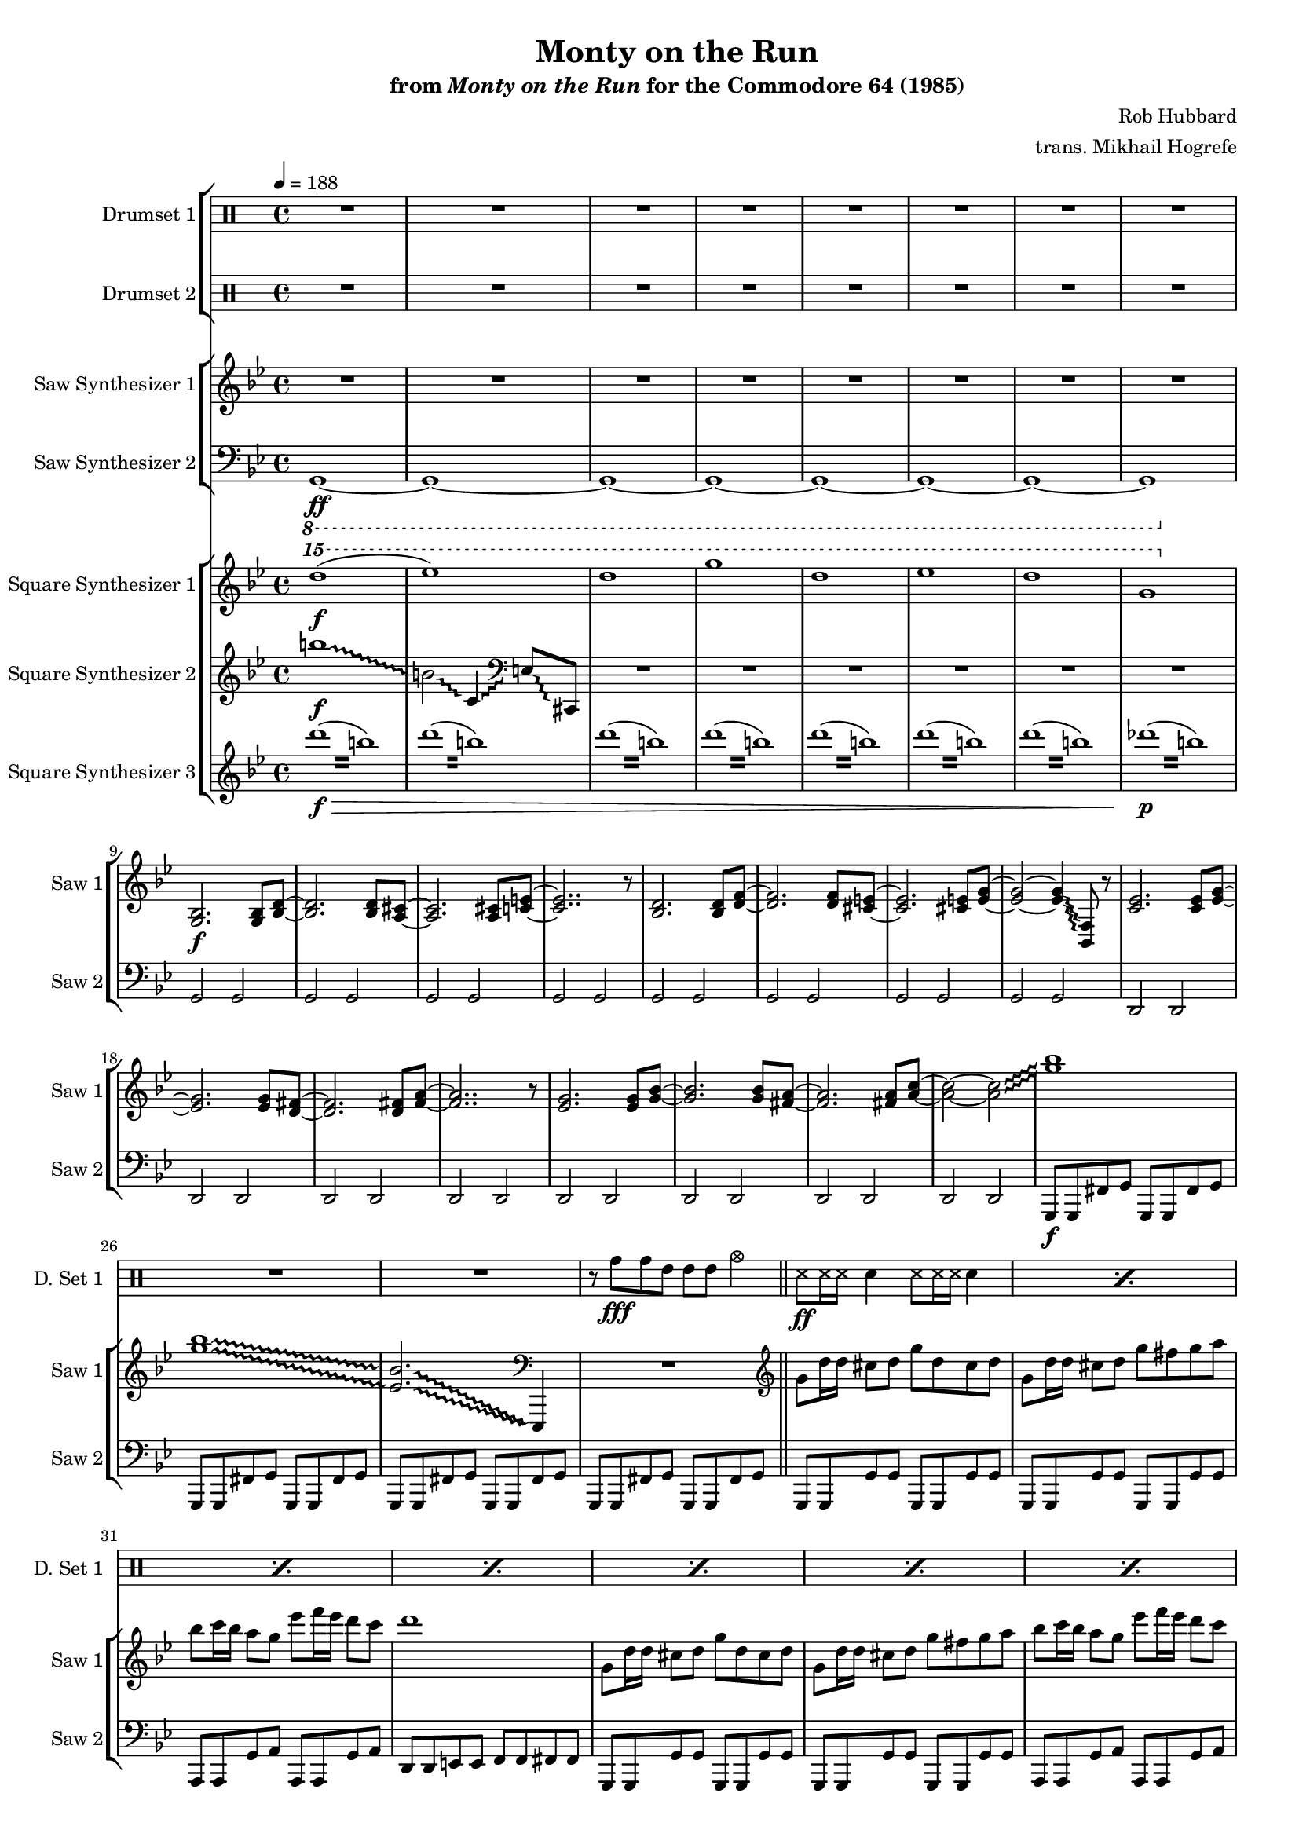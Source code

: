 \version "2.24.3"

#(set-global-staff-size 16)

\paper {
  left-margin = 0.75\in
}

\book {
    \header {
        title = "Monty on the Run"
        subtitle = \markup { "from" {\italic "Monty on the Run"} "for the Commodore 64 (1985)" }
        composer = "Rob Hubbard"
        arranger = "trans. Mikhail Hogrefe"
    }

    \score {
        {
            <<
                \new StaffGroup <<
                    \new DrumStaff {
                        \drummode {
                            \set Staff.instrumentName="Drumset 1"
                            \set Staff.shortInstrumentName="D. Set 1"
R1*27
r8 tomh\fff tomh tommh tommh tommh cymca4 |
\repeat percent 24 { ss8\ff ss16 ss sn4 ss8 ss16 ss sn4 | }
tomh8\fff tomh4 tommh tommh toml8 |
cymca4 tomml8 tomml cymcb2 |
\repeat percent 24 { ss8\ff ss16 ss sn4 ss8 ss16 ss sn4 | }
tomh8\fff tomh4 tommh tommh toml8 |
cymca4 tomml8 tomml cymcb2 |
\repeat percent 14 { ss8\ff ss16 ss sn4 ss8 ss16 ss sn4 | }
cymcb2\fff r |
cymcb2 r |
tomh8 tomh4 tommh tommh toml8 |
cymca4 tomml8 tomml cymcb2 |
\repeat percent 16 { r4 sn\ff r sn | }
\repeat percent 127 { ss8 ss16 ss sn4 ss8 ss16 ss sn4 | }
cymca2\fff r |
\repeat percent 15 { ss8\ff ss16 ss sn4 ss8 ss16 ss sn4 | }
cymca2\fff r |
\repeat percent 16 { ss8\ff ss16 ss sn4 ss8 ss16 ss sn4 | }
                        }
                    }

                    \new DrumStaff {
                        \drummode {
                            \set Staff.instrumentName="Drumset 2"
                            \set Staff.shortInstrumentName="D. Set 2"
R1*205
r4 tommh8\fff tommh ~ tommh tomml4 tomml8 |
tomml4 cymca2 r4 |
R1*2
r4 tommh ~ tommh8 tommh tomml tomml |
r4 cymca2 r4 |
R1*2
r4 tommh8 tommh ~ tommh4 tommh8 tommh |
cymca4 cymcb2 r4 |
R1
tommh4. tommh8 ~ tommh4 tomml ~ |
tomml8 tomml4. toml4 toml |
cymca4 cymcb2 r4 |
R1*2
\tuplet 3/2 { tommh4 tommh tommh } \tuplet 3/2 { tomml4 tomml tomml } |
r4 cymcb2 r4 |
R1*2
\tuplet 3/2 { tommh4 tommh tommh } \tuplet 3/2 { tomml4 tomml tomml } |
\bar "||"
R1*48
                        }
                    }
                >>

                \new StaffGroup <<
                    \new Staff \relative c' {
                        \set Staff.instrumentName = "Saw Synthesizer 1"
                        \set Staff.shortInstrumentName = "Saw 1"
\key g \minor
\tempo 4=188
                        \repeat volta 2 {
\override Glissando.style = #'trill
R1*8
<g bes>2.\f 8 <bes d> ~ |
<bes d>2. 8 <a cis> ~ |
<a cis>2. 8 <c e> ~ |
<c e>2.. r8 |
<bes d>2. 8 <d f> ~ |
<d f>2. 8 <cis e> ~ |
<cis e>2. 8 <e g> ~ |
<e g>2 ~ 4\glissando <bes, f'>8 r |
<c' ees>2. 8 <ees g> ~ |
<ees g>2. 8 <d fis> ~ |
<d fis>2. 8 <fis a> ~ |
<fis a>2.. r8 |
<ees g>2. 8 <g bes> ~ |
<g bes>2. 8 <fis a> ~ |
<fis a>2. 8 <a c> ~ |
<a c>2 ~ 2\glissando |
<g' bes>1 |
<g bes>1\glissando |
\set glissandoMap = #'((0 . 0) (1 . 0))
<ees, bes'>2.\glissando \clef bass ees,,,4 |
\unset glissandoMap
R1 |
\clef treble
g'''8 d'16 d cis8 d g d cis d |
g,8 d'16 d cis8 d g fis g a |
bes8 c16 bes a8 g ees' f16 ees d8 c |
d1 |
g,,8 d'16 d cis8 d g d cis d |
g,8 d'16 d cis8 d g fis g a |
bes8 c16 bes a8 g ees' f16 ees d8 c |
bes8 c16 bes a8 d g,2 |
R1*18

g,8 d'16 d cis8 d g d cis d |
g,8 d'16 d cis8 d g fis g a |
bes8 c16 bes a8 g ees' f16 ees d8 c |
d1 |
g,,8 d'16 d cis8 d g d cis d |
g,8 d'16 d cis8 d g fis g a |
bes8 c16 bes a8 g ees' f16 ees d8 c |
bes8 c16 bes a8 d g,2 |
R1*18

\key des \major
bes,4. bes16 c des8 ees des c |
bes4. a8 bes4 r |
r4 r16 bes c des ees8 des c bes |
a8 bes2.. |
\key d \major
b4. b16 cis d8 e d cis |
b4. ais8 b4 r |
r4 r16 b cis d e8 d cis b |
ais8 b2.. |
\key c \major
f4.\ff ees8 d4 c8 b |
c4. d8 c2 |
f4. ees8 d4 c8 b |
c1 |
c'4.\f c16 d ees8 f ees d |
cis4. cis16 dis e8 fis e dis |
d8 d16 e f8 e d cis d c |
bes8 bes16 c des8 c bes a bes c |
\key g \minor
d8 d4 ees d c8 |
d4 r r2 |

<g,, bes>2. 8 <bes d> ~ |
<bes d>2. 8 <a cis> ~ |
<a cis>2. 8 <c e> ~ |
<c e>2.. r8 |
<bes d>2. 8 <d f> ~ |
<d f>2. 8 <cis e> ~ |
<cis e>2. 8 <e g> ~ |
<e g>2 ~ 4\glissando <bes, f'>8 r |
<c' ees>2. 8 <ees g> ~ |
<ees g>2. 8 <d fis> ~ |
<d fis>2. 8 <fis a> ~ |
<fis a>2.. r8 |
<ees g>2. 8 <g bes> ~ |
<g bes>2. 8 <fis a> ~ |
<fis a>2. 8 <a c> ~ |
<a c>2 ~ 4.\glissando <g' bes>8 |

g,8 d'16 d cis8 d g d cis d |
g,8 d'16 d cis8 d g fis g a |
bes8 c16 bes a8 g ees' f16 ees d8 c |
d1 |
g,,8 d'16 d cis8 d g d cis d |
g,8 d'16 d cis8 d g fis g a |
bes8 c16 bes a8 g ees' f16 ees d8 c |
bes8 c16 bes a8 d g,2 |

\key f \major
\clef bass
d,,,8 d c' d d, d c cis |
d8 d c' d d, d c cis |
c8 c bes' c c, c bes b |
c8 c bes' c c, c bes b |
g8 g f' g g, g f' fis |
g,8 g f' g g, g f' fis |
d8 d c' d d, d c cis |
d8 d c' d d, d c cis |

\clef treble
d''1 ~ |
d2 c\glissando |
d1 ~ |
d2 ~ d8 d f g |
g1 ~ |
g2 c,\glissando |
d1 ~ |
d2 ~ d8 a c d |
d2 f\glissando |
g2 g4\glissando f |
d1 ~ |
d2 ~ d8 d f\glissando \once \override NoteHead.extra-spacing-width = #'(-2 . 2) g |
f2 g4\glissando aes\glissando |
g2 g4\glissando f |
d1 ~ |
d2 ~ d8 a c\glissando d |
d2 f\glissando |
g2 g4\glissando f |
d1 ~ |
d2 ~ d8 d f\glissando \once \override NoteHead.extra-spacing-width = #'(-2 . 2) g |
f2 g4\glissando aes\glissando |
g2 g4\glissando f |
d1 ~ |
d2 ~ d8 a c\glissando \once \override NoteHead.extra-spacing-width = #'(-2 . 2) d |
d4 a'8 c ~ c2 |
\once \override NoteHead.extra-spacing-width = #'(-2 . 2) g8\glissando aes\glissando \once \override NoteHead.extra-spacing-width = #'(-2 . 2) g2 f8 d |
a'8 c2.. |
\once \override NoteHead.extra-spacing-width = #'(-2 . 2) g8\glissando aes\glissando \once \override NoteHead.extra-spacing-width = #'(-2 . 2) g2 f8 d |
a'8 c d c d4 c8 a |
\once \override NoteHead.extra-spacing-width = #'(-2 . 2) g8\glissando aes\glissando \once \override NoteHead.extra-spacing-width = #'(-2 . 2) g2 f8 d |
c'2\glissando d ~ |
d2 r8 d c d |
d8 d c\glissando \once \override NoteHead.extra-spacing-width = #'(-2 . 2) d d d c\glissando \once \override NoteHead.extra-spacing-width = #'(-2 . 2) d |
d8 d c\glissando \once \override NoteHead.extra-spacing-width = #'(-2 . 2) d d d c\glissando \once \override NoteHead.extra-spacing-width = #'(-2 . 2) d |
g2\glissando f ~ |
f2 r8 d f g |
g8 g f\glissando \once \override NoteHead.extra-spacing-width = #'(-2 . 2) g g g f\glissando g |
a8 c a\glissando \once \override NoteHead.extra-spacing-width = #'(-2 . 2) g g16 f d8 c d |
d2 ~ d\glissando |
e2 r8 d c d |
d8 d c\glissando \once \override NoteHead.extra-spacing-width = #'(-2 . 2) d d d c\glissando \once \override NoteHead.extra-spacing-width = #'(-2 . 2) d |
d8 d c\glissando \once \override NoteHead.extra-spacing-width = #'(-2 . 2) d d d c\glissando \once \override NoteHead.extra-spacing-width = #'(-2 . 2) d |
g2\glissando f ~ |
f2 r8 d f g |
g8 g f\glissando \once \override NoteHead.extra-spacing-width = #'(-2 . 2) g g g f\glissando g |
a8 c a\glissando \once \override NoteHead.extra-spacing-width = #'(-2 . 2) g g16 f d8 c d |
d2 ~ d\glissando |
e2 r8 d c d |
d'8 d c\glissando \once \override NoteHead.extra-spacing-width = #'(-2 . 2) d d d c\glissando \once \override NoteHead.extra-spacing-width = #'(-2 . 2) d |
d8 d c\glissando \once \override NoteHead.extra-spacing-width = #'(-2 . 2) d d d c\glissando \once \override NoteHead.extra-spacing-width = #'(-2 . 2) d |
d8 d c\glissando \once \override NoteHead.extra-spacing-width = #'(-2 . 2) d d d c\glissando \once \override NoteHead.extra-spacing-width = #'(-2 . 2) d |
d8 d c\glissando \once \override NoteHead.extra-spacing-width = #'(-2 . 2) d d d c\glissando \once \override NoteHead.extra-spacing-width = #'(-2 . 2) d |
d8 d c\glissando \once \override NoteHead.extra-spacing-width = #'(-2 . 2) d d d c\glissando \once \override NoteHead.extra-spacing-width = #'(-2 . 2) d |
d8 d c\glissando \once \override NoteHead.extra-spacing-width = #'(-2 . 2) d d d c\glissando \once \override NoteHead.extra-spacing-width = #'(-2 . 2) d |
d8 d c\glissando \once \override NoteHead.extra-spacing-width = #'(-2 . 2) d d d c\glissando \once \override NoteHead.extra-spacing-width = #'(-2 . 2) d |
d8 d c\glissando \once \override NoteHead.extra-spacing-width = #'(-2 . 2) d d d c\glissando \once \override NoteHead.extra-spacing-width = #'(-2 . 2) d |
\ottava #1
\repeat tremolo 8 { a'16 c } |
\repeat tremolo 8 { a16 c } |
\repeat tremolo 8 { a16 c } |
\repeat tremolo 8 { a16 c } |
\repeat tremolo 8 { a16 c } |
\repeat tremolo 8 { a16 c } |
\ottava #0
aes16 g f d g f d c d c a g aes g f d |
g16 f d c d c a g aes g f d g f d c |
b'''1\glissando |
fis1\glissando |
b,1\glissando |
b,2\glissando c,4\glissando \clef bass des,8\glissando f, |
R1*28

\clef treble
d''8\ff f16 e d8 f e d f e16 d |
d8 bes' a bes d, bes' a bes |
e,8 g16 f e8 g f e g f16 e |
e8 bes' a bes e, bes' a bes |
d,8 f16 e d8 f e d f e16 d |
d8 bes' a bes d, bes' a bes |
a8 gis a bes a g f e |
f8 e f g f e d cis |
d8 f16 e d8 f e d f e16 d |
d8 bes' a bes d, bes' a bes |
g8 bes16 a g8 bes a g bes a16 g |
g8 d' cis d g, d' cis d |
cis8 e16 d cis8 e d16 cis e8 d e |
e8 g16 f e8 g f16 e g8 f g |
g8 bes16 a g8 bes a16 g bes8 a g |
c16 des c bes a bes a g f g f e cis a b cis |

d,8 f16 e d8 f e d f e16 d |
d8 bes' a bes d, bes' a bes |
e,8 g16 f e8 g f e g f16 e |
e8 bes' a bes e, bes' a bes |
d,8 f16 e d8 f e d f e16 d |
d8 bes' a bes d, bes' a bes |
a8 gis a bes a g f e |
f8 e f g f e d cis |
d8 f16 e d8 f e d f e16 d |
d8 bes' a bes d, bes' a bes |
g8 bes16 a g8 bes a g bes a16 g |
g8 d' cis d g, d' cis d |
cis8 e16 d cis8 e d16 cis e8 d e |
e8 g16 f e8 g f16 e g8 f g |
g8 bes16 a g8 bes a16 g bes8 a g |
c16 des c bes a bes a g f g f e cis a b cis |

d16 a f a d a f a d8 f16 e e8 cis16 d |
e16 cis a cis e cis a cis e8 g16 f f8 d16 e |
f16 d a d f d a d f8 a16 g g8 e16 f |
g16 e cis e g e cis e bes' g a bes aes g e cis |
d16 a f a d a f a d8 f16 e e8 cis16 d |
e16 cis a cis e cis a cis e8 g16 f f8 d16 e |
f16 d a d f d a d f8 a16 g g8 e16 f |
g16 e cis e g e cis e bes' g a bes aes g e cis |
d16 a f a d a f a d a f a d a f a |
d16 bes g bes d bes g bes d bes g bes d bes g bes |
e16 cis a cis e cis a cis e cis a cis e cis a cis |
f16 d a d f d a d f d a d f d a d |
g16 d bes d g d bes d g d bes d g d bes d |
g16 ees c ees g ees c ees g ees c ees g ees c ees |
a16 fis c fis a fis c fis c' a fis a ees' c a c |
ees16 d c d ees d c d ees d c d e fis g8 |
                        }
\once \override Score.RehearsalMark.self-alignment-X = #RIGHT
\mark \markup { \fontsize #-2 "Loop forever" }
                    }

                    \new Staff \relative c, {
                        \set Staff.instrumentName = "Saw Synthesizer 2"
                        \set Staff.shortInstrumentName = "Saw 2"
\clef bass
\key g \minor
\ottava #-1
g1\ff ~ |
g1 ~ |
g1 ~ |
g1 ~ |
g1 ~ |
g1 ~ |
g1 ~ |
g1 |
\ottava #0
g'2 g |
g2 g |
g2 g |
g2 g |
g2 g |
g2 g |
g2 g |
g2 g |
d2 d |
d2 d |
d2 d |
d2 d |
d2 d |
d2 d |
d2 d |
d2 d |
g,8\f g fis' g g, g fis' g |
g,8 g fis' g g, g fis' g |
g,8 g fis' g g, g fis' g |
g,8 g fis' g g, g fis' g |
\bar "||"
g,8 g g' g g, g g' g |
g,8 g g' g g, g g' g |
a,8 a g' a a, a g' a |
d,8 d e e f f fis fis |
g,8 g g' g g, g g' g |
g,8 g g' g g, g g' g |
a,8 a g' a a, a g' a |
d,8 d c' d g,, g g'4 |
c,8 c c' c c, c c' c |
aes8 aes aes' aes aes, aes aes' aes |
c,,8 c c' c c, c c' c |
aes8 aes aes' aes aes, aes aes' aes |
des,,8 des des' des des, des des' des |
a8 a a' a a, a a' a |
des,,8 des des' des des, des des' des |
a8 a a' a a, a a' a |
d,,8 d d' d d, d d' d |
a,8 a a' a c, c c' c |
c,8 c c' c c, c c' c |
g8 g g' g g, g g' g |
d,8 d d' d d, d d' d |
a,8 a a' a c, c c' c |
c,8 c c' c c, c c' c |
e,8 e e' e e, e e' e |
R1*2

g,,8 g g' g g, g g' g |
g,8 g g' g g, g g' g |
a,8 a g' a a, a g' a |
d,8 d e e f f fis fis |
g,8 g g' g g, g g' g |
g,8 g g' g g, g g' g |
a,8 a g' a a, a g' a |
d,8 d c' d g,, g g'4 |
c,8 c c' c c, c c' c |
aes8 aes aes' aes aes, aes aes' aes |
c,,8 c c' c c, c c' c |
aes8 aes aes' aes aes, aes aes' aes |
des,,8 des des' des des, des des' des |
a8 a a' a a, a a' a |
des,,8 des des' des des, des des' des |
a8 a a' a a, a a' a |
d,,8 d d' d d, d d' d |
a,8 a a' a c, c c' c |
c,8 c c' c c, c c' c |
g8 g g' g g, g g' g |
d,8 d d' d d, d d' d |
a,8 a a' a c, c c' c |
c,8 c c' c c, c c' c |
e,8 e e' e e, e e' e |
R1*2

\bar "||"
\key des \major
ees,8 ees ees' ees ees, ees ees' ees |
ees,8 ees ees' ees ees, ees ees' ees |
ees,8 ees ees' ees ees, ees ees' ees |
ees,8 ees ees' ees ees, ees ees' ees |
\key d \major
e,8 e e' e e, e e' e |
e,8 e e' e e, e e' e |
e,8 e e' e e, e e' e |
e,8 e e' e e, e e' e |
\key c \major
f,8 f f' f f, f f' f |
f,8 f f' f f, f f' f |
f,8 f f' f f, f f' f |
c,8 c c' c c, c c' c |
f,8 f f' f f, f f' f |
fis,8 fis fis' fis fis, fis fis' fis |
d8 \clef treble d'''16 e,, f,8 e''' d cis,, d'' \clef bass c,,, |
bes8 \clef treble bes'''16 c,, cis,8 c''' bes a,, bes'' \clef bass c,,, |
\key g \minor
R1*2
\bar "||"
d,4 r d'8 d r4 |
d,4 r d'8 d r4 |
d,4 r d'8 d r4 |
d,4 r d'8 d r4 |
d,4 r d'8 d r4 |
d,4 r d'8 d r4 |
d,4 r d'8 d r4 |
d,4 r d'8 d r4 |
d,4 r d'8 d r4 |
d,4 r d'8 d r4 |
d,4 r d'8 d r4 |
d,4 r d'8 d r4 |
d,4 r d'8 d r4 |
d,4 r d'8 d r4 |
d,4 r d'8 d r4 |
d,4 r d'8 d r4 |

\bar "||"
g,,8 g g' g g, g g' g |
g,8 g g' g g, g g' g |
a,8 a g' a a, a g' a |
d,8 d e e f f fis fis |
g,8 g g' g g, g g' g |
g,8 g g' g g, g g' g |
a,8 a g' a a, a g' a |
d,8 d c' d g,, g g'4 |
\bar "||"

\key f \major
d8\f d c' d d, d c cis |
d8 d c' d d, d c cis |
c8 c bes' c c, c bes b |
c8 c bes' c c, c bes b |
g8 g f' g g, g f' fis |
g,8 g f' g g, g f' fis |
d8 d c' d d, d c cis |
d8 d c' d d, d c cis |

d8\ff d c' d d, d c cis |
d8 d c' d d, d c cis |
c8 c bes' c c, c bes b |
c8 c bes' c c, c bes b |
g8 g f' g g, g f' fis |
g,8 g f' g g, g f' fis |
d8 d c' d d, d c cis |
d8 d c' d d, d c cis |

\repeat unfold 11 {
d8 d c' d d, d c cis |
d8 d c' d d, d c cis |
c8 c bes' c c, c bes b |
c8 c bes' c c, c bes b |
g8 g f' g g, g f' fis |
g,8 g f' g g, g f' fis |
d8 d c' d d, d c cis |
d8 d c' d d, d c cis |
}

d8 d d' d d, d d' d |
d,8 d d' d d, d d' d |
a,8 a g' a a, a g' a |
a,8 a g' a a, a g' a |
d,8 d d' d d, d d' d |
d,8 d d' d d, d d' d |
a,8 a g' a a, a g' a |
d,8 d d' d d, d d' d |
d,8 d d' d d, d d' d |
d,8 d d' d d, d d' d |
g,,8 g f' g g, g f' g |
g,8 g f' g g, g f' g |
a,8 a g' a a, a g' a |
a,8 a g' a a, a g' a |
a,8 a g' a a, a g' a |
d,4 r r2 |

d8 d d' d d, d d' d |
d,8 d d' d d, d d' d |
a,8 a g' a a, a g' a |
a,8 a g' a a, a g' a |
d,8 d d' d d, d d' d |
d,8 d d' d d, d d' d |
a,8 a g' a a, a g' a |
d,8 d d' d d, d d' d |
d,8 d d' d d, d d' d |
d,8 d d' d d, d d' d |
g,,8 g f' g g, g f' g |
g,8 g f' g g, g f' g |
a,8 a g' a a, a g' a |
a,8 a g' a a, a g' a |
a,8 a g' a a, a g' a |
d,4 r r2 |

d8 d d' d d, d d' d |
a,8 a g' a a, a g' a |
d,8 d d' d d, d d' d |
a,8 a g' a a, a g' a |
d,8 d d' d d, d d' d |
a,8 a g' a a, a g' a |
d,8 d d' d d, d d' d |
a,8 a g' a a, a g' a |
d,8 d d' d d, d d' d |
g,, g f' g g, g f' g |
a,8 a g' a a, a g' a |
d,8 d d' d d, d d' d |
g,, g f' g g, g f' g |
c,8 c c' c c, c c' c |
d,8 d d' d d, d d' d |
d,8 d d' d d, d d' d |
                    }
                >>

                \new StaffGroup <<
                    \new Staff \relative c'''' {
                        \set Staff.instrumentName = "Square Synthesizer 1"
                        \set Staff.shortInstrumentName = "Square 1"
\key g \minor
\ottava #2
d1\f( |
ees1) |
d1 |
g1 |
d1 |
ees1 |
d1 |
g,1 |
\ottava #0
R1*28
c,1 ~ |
c4 ees16 d ees d ees8 f ees d |
c1 ~ |
c4 ees16 d ees d ees8 f ees c |
e1 ~ |
e4 g16 fis g fis g8 a g fis |
e1 ~ |
e4 g16 fis g fis g8 a g e |
\clef bass
\repeat tremolo 4 { d,,,64\fff d' } \repeat tremolo 4 { f,64 f' } \repeat tremolo 4 { e,64 e' } \repeat tremolo 4 { f,64 f' } \repeat tremolo 4 { d,64 d' } \clef treble \repeat tremolo 4 { f64 f' } \repeat tremolo 4 { e,64 e' } \repeat tremolo 4 { d,64 d' } |
\repeat tremolo 4 { a,64 a' } \repeat tremolo 4 { c,64 c' } \repeat tremolo 4 { b,64 b' } \repeat tremolo 4 { c,64 c' } \repeat tremolo 4 { a,64 a' } \repeat tremolo 4 { c64 c' } \repeat tremolo 4 { b,64 b' } \repeat tremolo 4 { a,64 a' } |
\repeat tremolo 4 { c,,64 c' } \repeat tremolo 4 { ees,64 ees' } \repeat tremolo 4 { d,64 d' } \repeat tremolo 4 { ees,64 ees' } \repeat tremolo 4 { c,64 c' } \repeat tremolo 4 { ees64 ees' } \repeat tremolo 4 { d,64 d' } \repeat tremolo 4 { c,64 c' } |
\repeat tremolo 4 { bes64 bes' } \repeat tremolo 4 { a,64 a' } \repeat tremolo 4 { g,64 g' } \repeat tremolo 4 { bes,,64 bes' } \repeat tremolo 4 { a,64 a' } \repeat tremolo 4 { g,64 g' } \repeat tremolo 4 { bes,,64 bes' } \repeat tremolo 4 { a,64 a' } |
\clef bass
\repeat tremolo 4 { d,,64 d' } \repeat tremolo 4 { f,64 f' } \repeat tremolo 4 { e,64 e' } \repeat tremolo 4 { f,64 f' } \repeat tremolo 4 { d,64 d' } \clef treble \repeat tremolo 4 { f64 f' } \repeat tremolo 4 { e,64 e' } \repeat tremolo 4 { d,64 d' } |
\repeat tremolo 4 { a,64 a' } \repeat tremolo 4 { c,64 c' } \repeat tremolo 4 { b,64 b' } \repeat tremolo 4 { c,64 c' } \repeat tremolo 4 { a,64 a' } \repeat tremolo 4 { c64 c' } \repeat tremolo 4 { b,64 b' } \repeat tremolo 4 { a,64 a' } |
\repeat tremolo 4 { c,,64 c' } \repeat tremolo 4 { ees,64 ees' } \repeat tremolo 4 { d,64 d' } \repeat tremolo 4 { ees,64 ees' } \repeat tremolo 4 { c,64 c' } \repeat tremolo 4 { ees64 ees' } \repeat tremolo 4 { d,64 d' } \repeat tremolo 4 { c,64 c' } |
\repeat tremolo 4 { e,,64 e' } \repeat tremolo 4 { g,64 g' } \repeat tremolo 4 { fis,64 fis' } \repeat tremolo 4 { g,64 g' } \repeat tremolo 4 { e,64 e' } \repeat tremolo 4 { g,64 g' } \repeat tremolo 4 { bes,64 bes' } \repeat tremolo 4 { cis,64 cis' } |
\repeat tremolo 4 { <fis,, d'>64 <fis' d'> } \repeat tremolo 8 { <fis, d'>64 <fis' d'> } \repeat tremolo 8 { <g, ees'>64 <g' ees'> } \repeat tremolo 8 { <fis, d'>64 <fis' d'> } \repeat tremolo 4 { <ees, c'>64 <ees' c'> } |
\repeat tremolo 8 { <d, d'>64 <d' d'> } r4 r2 |

R1*8
c'1\f ~ |
c4 ees16 d ees d ees8 f ees d |
c1 ~ |
c4 ees16 d ees d ees8 f ees c |
e1 ~ |
e4 g16 fis g fis g8 a g fis |
e1 ~ |
e4 g16 fis g fis g8 a g e |
\clef bass
\repeat tremolo 4 { d,,,64\ff d' } \repeat tremolo 4 { f,64 f' } \repeat tremolo 4 { e,64 e' } \repeat tremolo 4 { f,64 f' } \repeat tremolo 4 { d,64 d' } \clef treble \repeat tremolo 4 { f64 f' } \repeat tremolo 4 { e,64 e' } \repeat tremolo 4 { d,64 d' } |
\repeat tremolo 4 { a,64 a' } \repeat tremolo 4 { c,64 c' } \repeat tremolo 4 { b,64 b' } \repeat tremolo 4 { c,64 c' } \repeat tremolo 4 { a,64 a' } \repeat tremolo 4 { c64 c' } \repeat tremolo 4 { b,64 b' } \repeat tremolo 4 { a,64 a' } |
\repeat tremolo 4 { c,,64 c' } \repeat tremolo 4 { ees,64 ees' } \repeat tremolo 4 { d,64 d' } \repeat tremolo 4 { ees,64 ees' } \repeat tremolo 4 { c,64 c' } \repeat tremolo 4 { ees64 ees' } \repeat tremolo 4 { d,64 d' } \repeat tremolo 4 { c,64 c' } |
\repeat tremolo 4 { bes64 bes' } \repeat tremolo 4 { a,64 a' } \repeat tremolo 4 { g,64 g' } \repeat tremolo 4 { bes,,64 bes' } \repeat tremolo 4 { a,64 a' } \repeat tremolo 4 { g,64 g' } \repeat tremolo 4 { bes,,64 bes' } \repeat tremolo 4 { a,64 a' } |
\clef bass
\repeat tremolo 4 { d,,64 d' } \repeat tremolo 4 { f,64 f' } \repeat tremolo 4 { e,64 e' } \repeat tremolo 4 { f,64 f' } \repeat tremolo 4 { d,64 d' } \clef treble \repeat tremolo 4 { f64 f' } \repeat tremolo 4 { e,64 e' } \repeat tremolo 4 { d,64 d' } |
\repeat tremolo 4 { a,64 a' } \repeat tremolo 4 { c,64 c' } \repeat tremolo 4 { b,64 b' } \repeat tremolo 4 { c,64 c' } \repeat tremolo 4 { a,64 a' } \repeat tremolo 4 { c64 c' } \repeat tremolo 4 { b,64 b' } \repeat tremolo 4 { a,64 a' } |
\repeat tremolo 4 { c,,64 c' } \repeat tremolo 4 { ees,64 ees' } \repeat tremolo 4 { d,64 d' } \repeat tremolo 4 { ees,64 ees' } \repeat tremolo 4 { c,64 c' } \repeat tremolo 4 { ees64 ees' } \repeat tremolo 4 { d,64 d' } \repeat tremolo 4 { c,64 c' } |
\repeat tremolo 4 { e,,64 e' } \repeat tremolo 4 { g,64 g' } \repeat tremolo 4 { fis,64 fis' } \repeat tremolo 4 { g,64 g' } \repeat tremolo 4 { e,64 e' } \repeat tremolo 4 { g,64 g' } \repeat tremolo 4 { bes,64 bes' } \repeat tremolo 4 { cis,64 cis' } |
\repeat tremolo 4 { <fis,, d'>64 <fis' d'> } \repeat tremolo 8 { <fis, d'>64 <fis' d'> } \repeat tremolo 8 { <g, ees'>64 <g' ees'> } \repeat tremolo 8 { <fis, d'>64 <fis' d'> } \repeat tremolo 4 { <ees, c'>64 <ees' c'> } |
\repeat tremolo 8 { <d, d'>64 <d' d'> } r4 r2 |

\key des \major
R1 |
r2 r4 ees'16\f f ges f |
ges16 f ees8 ~ ees16 r r8 r2 |
R1 |
\key d \major
R1 |
r2 r4 e16\f fis g fis |
g16 fis e8 ~ e16 r r8 r2 |
R1 |
\key c \major
R1*8
\key g \minor
\repeat tremolo 4 { fis,,64 fis' } \repeat tremolo 8 { fis,64 fis' } \repeat tremolo 8 { g,64 g' } \repeat tremolo 8 { fis,64 fis' } \repeat tremolo 4 { ees,64 ees' } |
\repeat tremolo 8 { d,64 d' } r4 r2 |

R1*96
\ottava #1
\once \override Beam.gap = #3
\repeat tremolo 8 {f16\mf\> b'} |
\once \override Beam.gap = #3
\repeat tremolo 8 {f,16 b'} |
\once \override Beam.gap = #3
\repeat tremolo 8 {f,16 b'} |
\once \override Beam.gap = #3
\repeat tremolo 8 {f,16 b'} |
\once \override Beam.gap = #3
\repeat tremolo 8 {f,16 b'} |
\once \override Beam.gap = #3
\repeat tremolo 8 {f,16 b'} |
\once \override Beam.gap = #3
\repeat tremolo 8 {f,16 b'} |
\once \override Beam.gap = #3
\repeat tremolo 8 {f,16 b'} |
\once \override Beam.gap = #3
\repeat tremolo 8 {f,16\p b'} |
\ottava #0

R1*71
                    }

                    \new Staff \relative c''' {
                        \set Staff.instrumentName = "Square Synthesizer 2"
                        \set Staff.shortInstrumentName = "Square 2"
\key g \minor
\override Glissando.style = #'trill
b1\f\glissando |
b,2\glissando c,4\glissando \clef bass e,8\glissando \once \override NoteColumn.X-offset = #2.5 cis, |
R1*272
                    }

                    \new Staff \relative c''' {
                        \set Staff.instrumentName = "Square Synthesizer 3"
                        \set Staff.shortInstrumentName = "Square 3"
\key g \minor
\once \override Beam.gap = #2
\repeat tremolo 8 { d16\f\>( b) } |
\once \override Beam.gap = #2
\repeat tremolo 8 { d16( b) } |
\once \override Beam.gap = #2
\repeat tremolo 8 { d16( b) } |
\once \override Beam.gap = #2
\repeat tremolo 8 { d16( b) } |
\once \override Beam.gap = #2
\repeat tremolo 8 { d16( b) } |
\once \override Beam.gap = #2
\repeat tremolo 8 { d16( b) } |
\once \override Beam.gap = #2
\repeat tremolo 8 { d16( b) } |
\once \override Beam.gap = #2
\repeat tremolo 8 { des16\p( b) } |
R1*266
                    }
                >>
            >>
        }
        \layout {
            \context {
                \Staff
                \RemoveEmptyStaves
            }
            \context {
                \DrumStaff
                \RemoveEmptyStaves
            }
        }
    }
}
